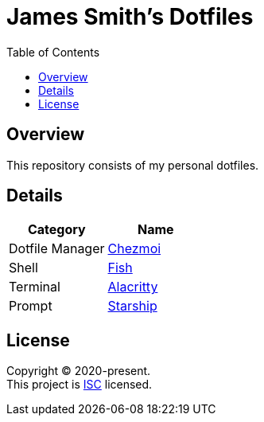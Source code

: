 = James Smith's Dotfiles
:toc:

== Overview

This repository consists of my personal dotfiles.

== Details

[options="header"]
|===
|Category |Name

|Dotfile Manager |link:https://www.chezmoi.io[Chezmoi]
|Shell |link:https://fishshell.com[Fish]
|Terminal |link:https://github.com/alacritty/alacritty[Alacritty]
|Prompt |link:https://starship.rs[Starship]
|===

== License

[%hardbreaks]
Copyright (C) 2020-present.
This project is link:./LICENSE[ISC] licensed.
